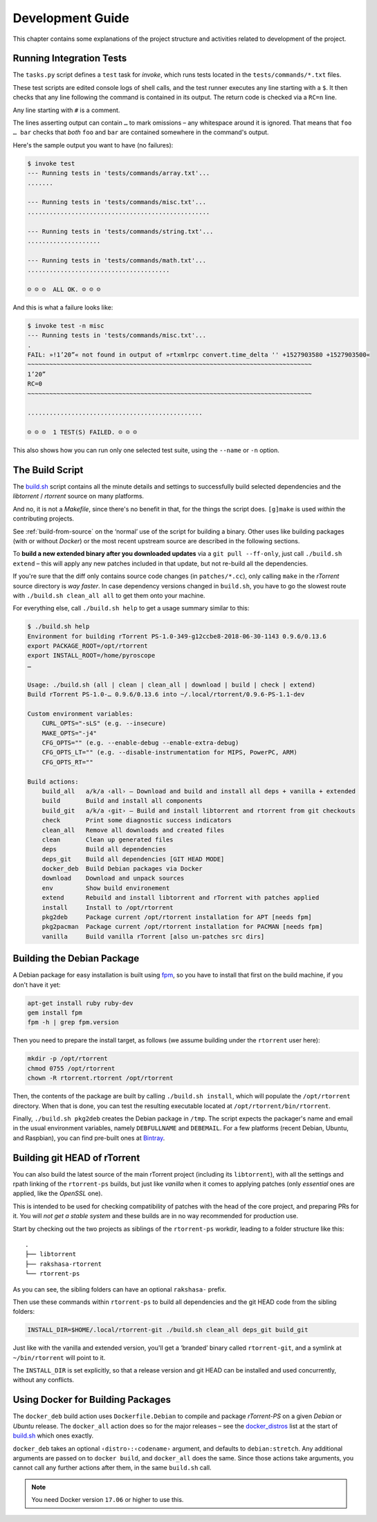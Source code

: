 Development Guide
=================

This chapter contains some explanations of the project structure and
activities related to development of the project.


.. _invoke-test:

Running Integration Tests
-------------------------

The ``tasks.py`` script defines a ``test`` task for `invoke`,
which runs tests located in the ``tests/commands/*.txt`` files.

These test scripts are edited console logs of shell calls,
and the test runner executes any line starting with a ``$``.
It then checks that any line following the command is contained
in its output. The return code is checked via a ``RC=n`` line.

Any line starting with ``#`` is a comment.

The lines asserting output can contain ``…`` to mark omissions
– any whitespace around it is ignored.
That means that ``foo … bar`` checks that *both* ``foo`` and ``bar``
are contained somewhere in the command's output.

Here's the sample output you want to have (no failures):

.. code-block:: console

    $ invoke test
    --- Running tests in 'tests/commands/array.txt'...
    .......

    --- Running tests in 'tests/commands/misc.txt'...
    ..................................................

    --- Running tests in 'tests/commands/string.txt'...
    ....................

    --- Running tests in 'tests/commands/math.txt'...
    .......................................

    ☺ ☺ ☺  ALL OK. ☺ ☺ ☺


And this is what a failure looks like:

.. code-block:: console

    $ invoke test -n misc
    --- Running tests in 'tests/commands/misc.txt'...
    .
    FAIL: »!1’20”« not found in output of »rtxmlrpc convert.time_delta '' +1527903580 +1527903500«
    ~~~~~~~~~~~~~~~~~~~~~~~~~~~~~~~~~~~~~~~~~~~~~~~~~~~~~~~~~~~~~~~~~~~~~~~~~~~~~~
    1’20”
    RC=0
    ~~~~~~~~~~~~~~~~~~~~~~~~~~~~~~~~~~~~~~~~~~~~~~~~~~~~~~~~~~~~~~~~~~~~~~~~~~~~~~

    ................................................

    ☹ ☹ ☹  1 TEST(S) FAILED. ☹ ☹ ☹

This also shows how you can run only one selected test suite, using the ``--name`` or ``-n`` option.


.. _build-sh:

The Build Script
----------------

The `build.sh`_ script contains all the minute details and settings to successfully
build selected dependencies and the `libtorrent` / `rtorrent` source on many platforms.

And no, it is not a `Makefile`, since there's no benefit in that, for the things the script does.
``[g]make`` is used *within* the contributing projects.

See :ref:`build-from-source` on the ‘normal’ use of the script for building a binary.
Other uses like building packages (with or without `Docker`) or the most recent upstream source
are described in the following sections.

To **build a new extended binary after you downloaded updates** via a ``git pull --ff-only``,
just call ``./build.sh extend`` – this will apply any new patches included in that update,
but not re-build all the dependencies.

If you're sure that the diff only contains source code changes (in ``patches/*.cc``),
only calling ``make`` in the `rTorrent` source directory is *way faster*.
In case dependency versions changed in ``build.sh``, you have to go the slowest route with
``./build.sh clean_all all`` to get them onto your machine.


For everything else, call ``./build.sh help`` to get a usage summary similar to this:

.. code-block:: console

    $ ./build.sh help
    Environment for building rTorrent PS-1.0-349-g12ccbe8-2018-06-30-1143 0.9.6/0.13.6
    export PACKAGE_ROOT=/opt/rtorrent
    export INSTALL_ROOT=/home/pyroscope
    …

    Usage: ./build.sh (all | clean | clean_all | download | build | check | extend)
    Build rTorrent PS-1.0-… 0.9.6/0.13.6 into ~/.local/rtorrent/0.9.6-PS-1.1-dev

    Custom environment variables:
        CURL_OPTS="-sLS" (e.g. --insecure)
        MAKE_OPTS="-j4"
        CFG_OPTS="" (e.g. --enable-debug --enable-extra-debug)
        CFG_OPTS_LT="" (e.g. --disable-instrumentation for MIPS, PowerPC, ARM)
        CFG_OPTS_RT=""

    Build actions:
        build_all   a/k/a ‹all› – Download and build and install all deps + vanilla + extended
        build       Build and install all components
        build_git   a/k/a ‹git› – Build and install libtorrent and rtorrent from git checkouts
        check       Print some diagnostic success indicators
        clean_all   Remove all downloads and created files
        clean       Clean up generated files
        deps        Build all dependencies
        deps_git    Build all dependencies [GIT HEAD MODE]
        docker_deb  Build Debian packages via Docker
        download    Download and unpack sources
        env         Show build environement
        extend      Rebuild and install libtorrent and rTorrent with patches applied
        install     Install to /opt/rtorrent
        pkg2deb     Package current /opt/rtorrent installation for APT [needs fpm]
        pkg2pacman  Package current /opt/rtorrent installation for PACMAN [needs fpm]
        vanilla     Build vanilla rTorrent [also un-patches src dirs]


.. _build-pkg2deb:

Building the Debian Package
---------------------------

A Debian package for easy installation is built using
`fpm <https://github.com/jordansissel/fpm>`_, so you have to install
that first on the build machine, if you don't have it yet:

.. code-block:: bash

    apt-get install ruby ruby-dev
    gem install fpm
    fpm -h | grep fpm.version

Then you need to prepare the install target, as follows (we assume
building under the ``rtorrent`` user here):

.. code-block:: bash

    mkdir -p /opt/rtorrent
    chmod 0755 /opt/rtorrent
    chown -R rtorrent.rtorrent /opt/rtorrent

Then, the contents of the package are built by calling
``./build.sh install``, which will populate the ``/opt/rtorrent``
directory. When that is done, you can test the resulting executable
located at ``/opt/rtorrent/bin/rtorrent``.

Finally, ``./build.sh pkg2deb`` creates the Debian package in ``/tmp``.
The script expects the packager's name and email in the usual
environment variables, namely ``DEBFULLNAME`` and ``DEBEMAIL``. For a
few platforms (recent Debian, Ubuntu, and Raspbian), you can find
pre-built ones at `Bintray`_.

.. seealso::

    :ref:`build-docker_deb`


Building git HEAD of rTorrent
-----------------------------

You can also build the latest source of the main rTorrent project (including its ``libtorrent``),
with all the settings and rpath linking of the ``rtorrent-ps`` builds,
but just like *vanilla* when it comes to applying patches
(only *essential* ones are applied, like the `OpenSSL` one).

This is intended to be used for checking compatibility of patches with the head of the core project,
and preparing PRs for it.
You will *not get a stable system* and these builds are in no way recommended for production use.

Start by checking out the two projects as siblings of the ``rtorrent-ps`` workdir,
leading to a folder structure like this:

::

    .
    ├── libtorrent
    ├── rakshasa-rtorrent
    └── rtorrent-ps

As you can see, the sibling folders can have an optional ``rakshasa-`` prefix.

Then use these commands within ``rtorrent-ps`` to build all dependencies and
the git HEAD code from the sibling folders:

.. code-block:: bash

    INSTALL_DIR=$HOME/.local/rtorrent-git ./build.sh clean_all deps_git build_git

Just like with the vanilla and extended version, you'll get a ‘branded’ binary
called ``rtorrent-git``, and a symlink at ``~/bin/rtorrent`` will point to it.

The ``INSTALL_DIR`` is set explicitly,
so that a release version and git HEAD can be installed and used concurrently,
without any conflicts.


.. _build-docker_deb:

Using Docker for Building Packages
----------------------------------

The ``docker_deb`` build action uses ``Dockerfile.Debian`` to compile and package
*rTorrent-PS* on a given *Debian* or *Ubuntu* release.
The ``docker_all`` action does so for the major releases
– see the `docker_distros`_ list at the start of `build.sh`_ which ones exactly.

``docker_deb`` takes an optional ``‹distro›:‹codename›`` argument,
and defaults to ``debian:stretch``.
Any additional arguments are passed on to ``docker build``,
and ``docker_all`` does the same.
Since those actions take arguments, you cannot call any further actions after them,
in the same ``build.sh`` call.

.. note::

    You need Docker version ``17.06`` or higher to use this.


.. _`build.sh`: https://github.com/pyroscope/rtorrent-ps/blob/master/build.sh#L1-L3
.. _`Bintray`: https://bintray.com/pyroscope/rtorrent-ps/rtorrent-ps
.. _`docker_distros`: https://github.com/pyroscope/rtorrent-ps/search?type=Code&utf8=%E2%9C%93&q="platforms+to+build"+with+docker_all
